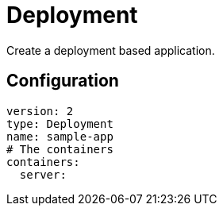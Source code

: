 # Deployment

Create a deployment based application.

## Configuration

```yaml
version: 2
type: Deployment
name: sample-app
# The containers
containers:
  server:

```
